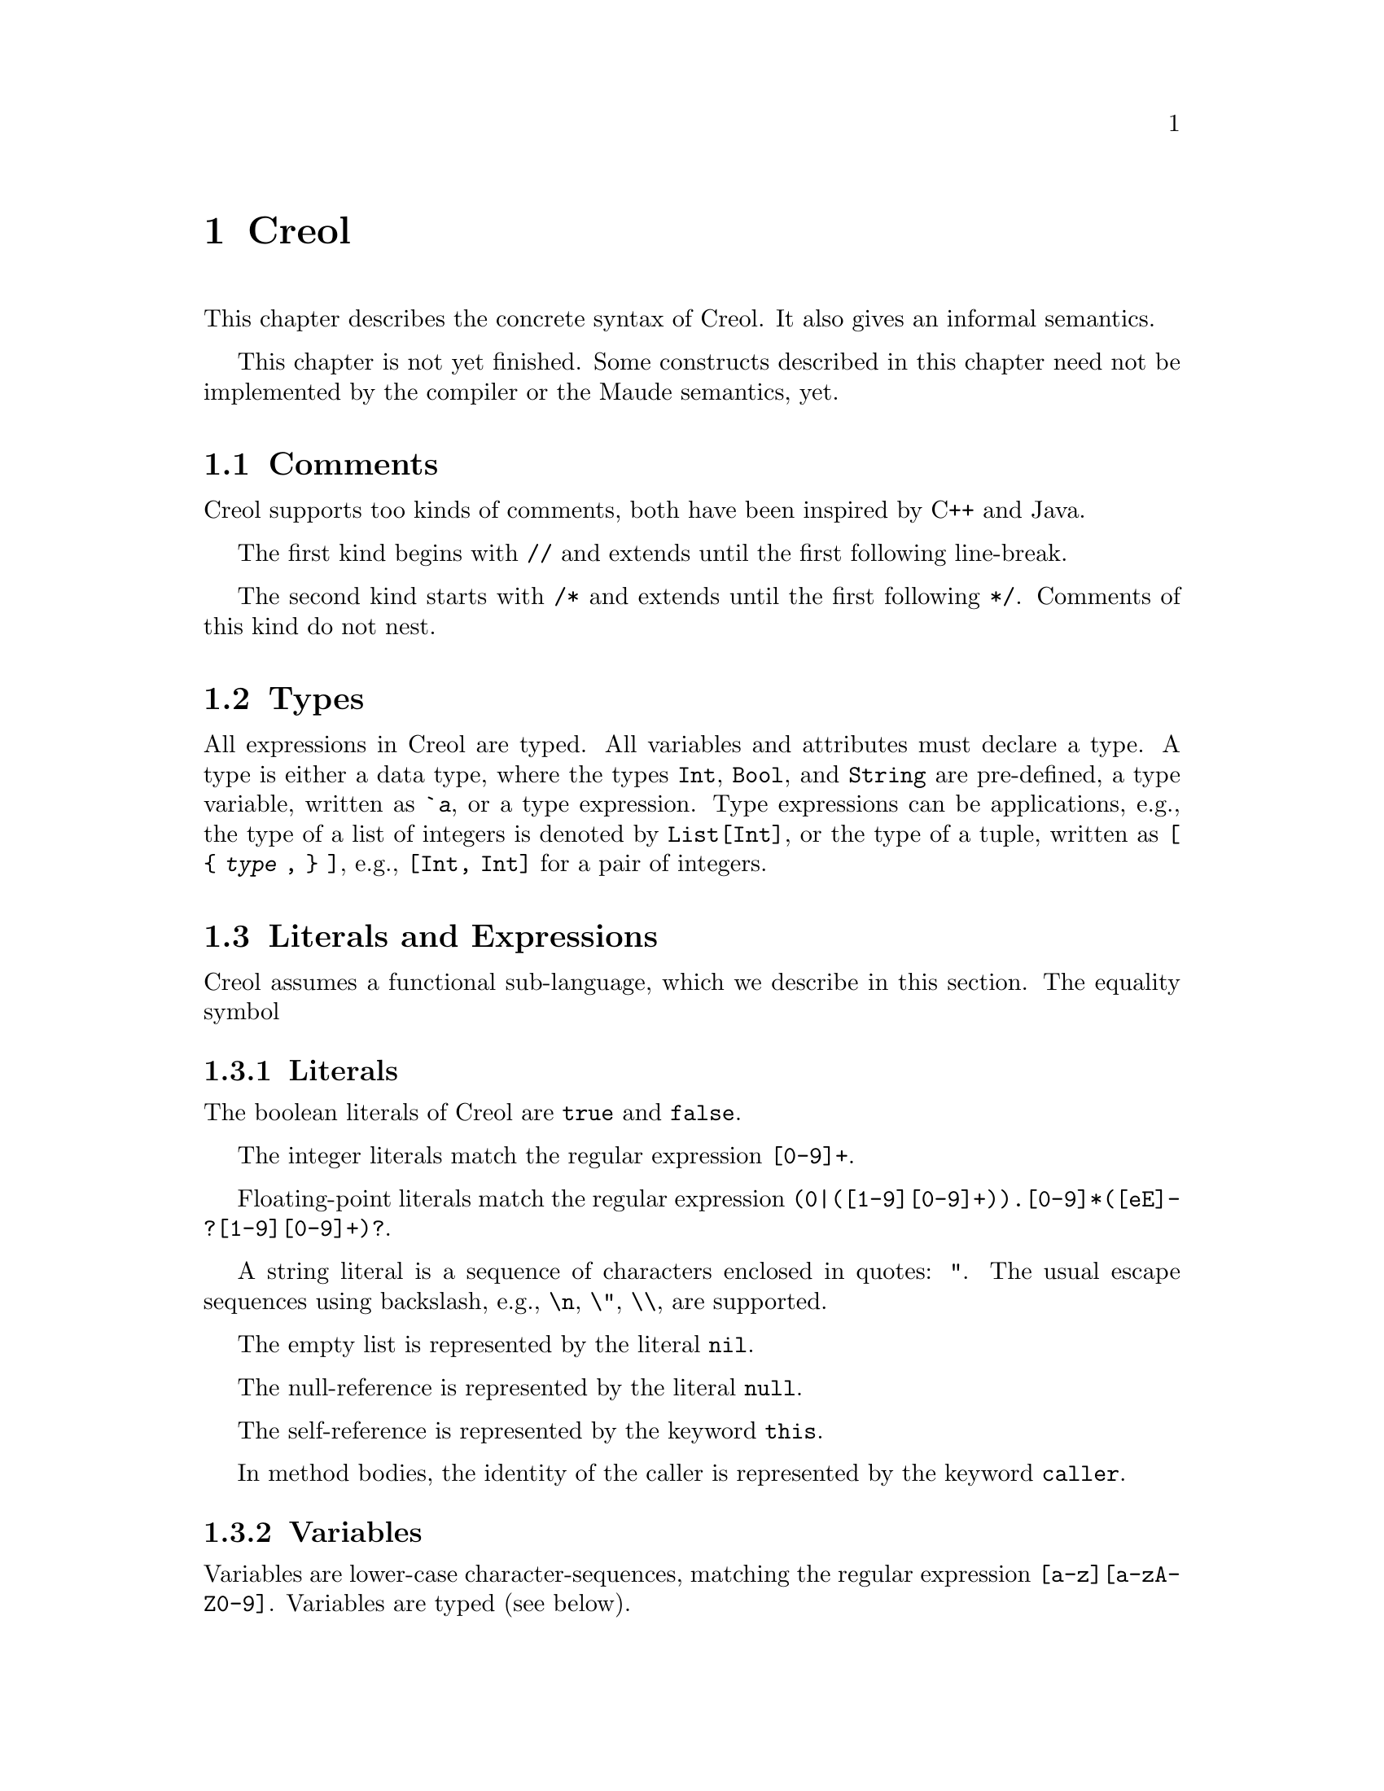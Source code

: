 @node Creol
@chapter Creol

This chapter describes the concrete syntax of Creol.  It also gives an
informal semantics.

This chapter is not yet finished.  Some constructs described in this
chapter need not be implemented by the compiler or the Maude
semantics, yet.


@menu
* Comments::                    Comments in Creol.
* Types::                       Type specifications.
* Literals and Expression::     The functional sub-language.
* Statements::                  The object-oriented sub-language.
* Variable Declaration::        Declaring variables and attributes.
* Method Declaration::          Declaring and defining behavior.
* Interface Declaration::       Types for objects.
* Class Declaration::           Implementation for types.
* Datatype Declaration::        Declaring data types.
* Exception Declaration::       Declaring exceptions.
* Creol Prelude::               Predefined functions.
* Grammar::                     Creol grammar in EBNF.
@end menu


@node Comments
@section Comments

Creol supports too kinds of comments, both have been inspired by C++
and Java.

The first kind begins with @code{//} and extends until the first
following line-break.

The second kind starts with @code{/*} and extends until the first
following @code{*/}.  Comments of this kind do not nest.


@node Types
@section Types

All expressions in Creol are typed.  All variables and attributes must
declare a type.  A type is either a data type, where the types
@code{Int}, @code{Bool}, and @code{String} are pre-defined, a type
variable, written as @code{`@var{a}}, or a type expression.  Type
expressions can be applications, e.g., the type of a list of integers is
denoted by @code{List[Int]}, or the type of a tuple, written as @code{[
@{ @var{type} , @} ]}, e.g., @code{[Int, Int]} for a pair of integers.


@node Literals and Expression
@section Literals and Expressions

Creol assumes a functional sub-language, which we describe in this
section.  The equality symbol


@subsection Literals

The boolean literals of Creol are @code{true} and @code{false}.

The integer literals match the regular expression @code{[0-9]+}.

Floating-point literals match the regular expression
@code{(0|([1-9][0-9]+)).[0-9]*([eE]-?[1-9][0-9]+)?}.

A string literal is a sequence of characters enclosed in quotes:
@code{"}.  The usual escape sequences using backslash, e.g.,
@code{\n}, @code{\"}, @code{\\}, are supported.

The empty list is represented by the literal @code{nil}.

The null-reference is represented by the literal @code{null}.

The self-reference is represented by the keyword @code{this}.

In method bodies, the identity of the caller is represented by the
keyword @code{caller}.


@subsection Variables

Variables are lower-case character-sequences, matching the regular
expression @code{[a-z][a-zA-Z0-9]}.  Variables are typed (see below).


@subsection Boolean Expressions

The boolean expressions are:

@code{@var{expression} = @var{expression}} for equality.

@code{@var{expression} /= @var{expression}} for in-equality.

@code{~ @var{expression}} for negation.

@code{@var{expression} && @var{expression}} for conjunction.

@code{@var{expression} || @var{expression}} for disjunction.

@code{@var{expression} => @var{expression}} for implication.

@code{@var{expression} <=> @var{expression}} for bi-implication.

@code{@var{expression} ^ @var{expression}} for exclusive or.


@subsection Integers, Reals, and Arithmetic Expressions

The arithmetic expressions are:

@code{- @var{expression}} for negation.

@code{@var{expression} ** @var{expression}} for exponentiation.

@code{@var{expression} * @var{expression}} for multiplication.

@code{@var{expression} / @var{expression}} for division.

@code{@var{expression} % @var{expression}} for modulo.

@code{@var{expression} + @var{expression}} for addition.

@code{@var{expression} - @var{expression}} for subtraction.


@subsection Strings

The operations on strings are the same as the ones on sequences.
Single-letter strings are considered to be characters.


@subsection Tuples

The operations on tuples are

@code{( @var{expression} , )} for tuple construction.


@subsection Sequences

The operations on sequences are:

@code{@var{expression} |- @var{expression}} for appending to the right.

@code{@var{expression} -| @var{expression}} for appending to the left.

@code{@var{expression} |-| @var{expression}} for concatenation.

@code{@var{expression} \ @var{expression}} for projection.

Sequences can be constructed by enumerating their elements in order:
@code{[ @{ @var{expression} , @} ]}.


@subsection Sets

The operations on sets are:

@code{@var{expression} \ @var{expression}} for set-difference.

@code{@var{expression} || @var{expression}} for union.

@code{@var{expression} && @var{expression}} for intersection.

@code{@var{expression} in @var{expression}} for testing membership.

@code{@{ @var{id} : @var{expression} | @var{expression} @}}
for set aggregation:

@code{@{ @}} represents the empty set.  Generally, sets can be
constructed by enumerating the elements: @code{@{ @{ @var{expression}
, @} @}}.



@subsection Object Expressions and Literals

Object expressions and literals are expressions whose value is a
reference to an object.  The only literal is @code{null}, representing
the null-pointer.

The keyword @code{this} represents the self-reference and is an
expression.

The keyword @code{caller} represents the identity of the caller within
a method body.  The type of @code{caller} is the method's
co-interface.

The expression @code{@var{expression} as @var{type}} represents
re-typing of the value of @var{expression} to the type (interface)
@var{type}.  If the value of @var{expression} cannot be determined
statically, type conformance is tested during runtime.


@subsection Function Application

Generally, applying a function is written as
@code{@var{f}(@var{e},@var{d},...,@var{c})}, where @var{f} is the name
of a function and @var{e},@var{d},@dots{} refers to expressions
representing the actual arguments.


@node Statements
@section Statements

In this section we describe the statements of Creol programs.


@subsection Assignments

A single assignment may be written as @code{@var{x} := @var{e}}, where
@var{x} is the name of an attribute or a local variable and @var{e}
is an expression.

A multiple assignment is written as
@code{@var{x},@var{y},...,@var{z} := @var{e},@var{f},...,@var{g}},
where the left hand side is a tuple of variable names and the right
hand side is a tuple of expressions.  Both tuples should have the same
length.


@subsection Object Creation

The creation of an object is written as @code{@var{v}:= new
@var{C}(@var{e},...)}.  @var{v} is the variable which will hold the
reference to the new object.  @var{C} is the name of the class of the
new object.  @var{e}, @dots{} are the arguments to the constructor.
Note that @var{C} has to implement an interface which is a subtype of
the interface type of @var{v}.

@subsection Synchronous Method Calls

A @emph{local} synchronous method call is written as
@code{@var{m}[@@@var{C}](@var{ins};@var{outs})}, where @var{m} is the
name of a method, @var{C} is an optional class name, @var{ins} is a
possibly empty list of expressions describing the actual arguments to
the call and @var{outs} is a possibly empty list of variable or
attribute names used to store the result values.

A @emph{remote} synchronous method call is written as
@code{@var{e}.@var{m}(@var{ins};@var{outs})}, where @var{e} is an
object expression describing the receiver, @var{m} is the name of a
method, @var{ins} is a possibly empty list of expressions describing
the actual arguments to the call and @var{outs} is a possibly empty
list of variable or attribute names used to store the result values.


@subsection Asynchronous Method Calls

A @emph{asynchronous} method call is written as
@code{@var{l}!@var{e}.@var{m}(@var{ins})}, where @var{l} is the name
of a label, @var{m} is the name of a method, @var{ins} is a possibly
empty list of expressions describing the actual arguments to the call.

Results are received by the statement @code{@var{l}?(@var{outs})},
where @var{l} is a label name used for invoking the method, and
@var{outs} is a list of variable names used to store the result.

Observe that labels @emph{must} be declared.  @xref{Variable Declaration}.
The type of a label is given by @code{Label[ @{ @var{type} , @} ]}.  For
methods that do not return any value, the type of its label is
@code{Label[ ]}, where the space between @code{[} and @code{]} is
@emph{mandatory} (recall, that @code{[]} is composing statements and
@code{var x: Label} may be parsed as a statement).

It is not possible to define labels for any output arity.
@code{var x: Label[Data]} expresses that x is a label for methods
with @emph{exactly one output parameter}, regardless of its type, just as
@code{var x: Label[Data, Data]} expresses, that the method should have
two output parameters.


@subsection Blocks

Groups of statements are formed using braces, i.e., any statement or
compound statement inside braces @code{begin ... end} form a basic
statement.


@subsection Conditional Statement

The usual @code{if ... then ... else ... end} statement.


@subsection Loop Statements

The @code{for}-loop is guaranteed to terminate.  Its syntax is @code{for
@var{i} := @var{lower} to @var{upper} by @var{stride} do
@var{statement} od}.  First, the expressions denoted by @var{lower}
and @var{upper} are evaluated.  Then @var{i} assumes each value which
is greater or equal to @var{lower} until it is greater or equal to
@var{upper}.  Furthermore, the variable @var{i} is @emph{read-only} in
@var{statement}.

A loop may be annotated by a @emph{loop invariant}.
The invariant is a proof obligation which must hold at the beginning
of a loop, the end of a loop, @emph{and} every processor release-point
within the loop body.  It is therefore advisable, that the loop
invariant restricted to instance variables is @emph{implied} by the
class invariant.


@subsection Sequential Composition

Statements can be composed sequentially using the @code{;} operator.

Note that contrary to Java and C @code{;} is a @emph{binary operator}
on statements, i.e., it is not a statement terminator.


@subsection Non-deterministic merge

TBD


@subsection Non-deterministic choice

The statement @code{S1 [] S2} chooses either @code{S1} or @code{S2}
for execution.

If both statements are @emph{guarded} by an @code{await} statement,
then execution is suspended, if both await statements are not enabled.
If exactly one of the await statements is enabled, then this one will
be chosen and the process will not be suspended.  If both guards are
enabled, one of the statements is chosen non-deterministically.

Observe, that @code{S1 [] S2} is semantically equivalent to @code{S2
[] S1}.  Also, the statement @code{skip; S1 [] await b; S2} is
semantically equivalent to @code{S1} if @code{b} is false.

External choice can be implemented as
@code{await b1; S1 [] await b2; S2}
and internal choice as
@code{skip; await b1; S1 [] skip; await b2; S2}.


@subsection Precedence of Statement Composition

The operators @code{;}, @code{[]}, and @code{|||} are binary operators
on statements.  All of them are @emph{left-associative}, @code{;}
binds strongest and @code{|||} binds weakest.  Braces may be omitted
in @code{@{ S; T @} [] U} but not in @code{S; @{ T [] U @}}.


@node Variable Declaration
@section Variable Declaration

All variables and attributes in Creol must be declared.  A variable is
declared using the syntax
@code{var @var{name}: @var{type} [ := @var{init}]}.

The identifier @var{name} is the name of the variable, @var{type} is
the type of the variable and @var{init} is an expression used to
initialize the variable.


@node Method Declaration
@section Method Declaration

An operation definition has the form @code{op @var{name} (in
@var{ins}; out @var{outs}) requires @var{precondition} ensures
@var{postcondition} == @var{variables} @var{statement}}.  @var{ins} is
a list of variable declarations describing the @emph{input}
parameters.  @var{outs} is a list of variables describing the output
parameters.  In principle, one should only read from input parameters
and only write to output parameters.

The precondition and postcondition are optional and their meaning can
be easily defined using invariants.

The body of a method consists of local variable definitions followed
by a statement.


@node Interface Declaration
@section Interface Declarations

All objects in Creol are typed by interface.

Each class is assumed to implement the empty interface @code{Any}.
This interface is the implicit super-interface of all other interfaces.

An interface may inherit from other interfaces, making an instance of
this interface also an instance of all super-interfaces.

An interface has a unique name.  It declares a @emph{co-interface},
which expresses mutual dependencies and constrains the users of this
interface:  Each caller of a method specified in an interface
@emph{must} implement its co-interface.

An interface specifies the signature of a sequence of methods.

@example
interface @var{I} [ inherits @var{@{ cid @}} ]
begin
  [ with @var{I'}
    @var{@{ method-decl @}}
    @var{@{ invariants @}} ]
end
@end example

@subsection Open Issues

With respect to interface declarations, the following ideas may be
considered:
@itemize @bullet
@item
May be we want to allow more than one co-interface declaration in an
interface?  Currently, an interface with two co-interface declarations
has to be constructed by inheriting the block with one interface.  On
the other hand, one might feel that both blocks form a unit and should
not be used separately.

@item
One might be tempted to introduce type-parameterized interfaces or
value-parameterized interfaces.  But a concrete use case is needed,
first.

@item
Why do we use @code{inherits} if the semantics of sub-interfacing is
much closer to @code{contracts}, or is it not?
@end itemize


@node Class Declaration
@section Class Declarations

A class provides the implementation of an object and defines
implementations to interfaces.

@menu
* Class Parameters::    Parameters given to classes.
* Inherits::            Inheriting code from other classes.
* Implements::          Implementing interfaces.
* Contracts::           Contracting interfaces.
* Class Attributes::    Attributes of classes.
* Class Methods::       Methods of classes.
* Class Invariants::    Class invariants.
@end menu


@node Class Parameters
@subsection Class Parameters

A class declaration specifies the name of the class, which must
start with an upper-case letter, and optionally a list of @emph{class
parameters}.  These parameters are like read-only attributes of the
class and provide the signature of the @emph{only} constructor.


@node Inherits
@subsection Inheritance

A class can inherit from a list of super-classes, which are defined in
an @code{inherits} specification.


@node Implements
@subsection Implementing Interfaces

For a class to be able to call other methods and to be called by other
objects it must define the interfaces it implements.  Creol knows
about two distinct ways to implement classes.  The first and weaker
version is by declaring the interfaces using the @code{implements}
keyword.  A class claiming to implement an interface must implement
all methods specified in this interface.  Since interfaces also
specify behavior for methods, the method implementation must
implement the specified behaviour.@footnote{Whether a class implements
an interface cannot be determined statically, therefore the compiler
does not check this}.  Unlike in the Java Programming Language, the
information on implementing interfaces is @emph{not} inherited by
other classes.  This supports code reuse without affecting reasoning
control.


@node Contracts
@subsection Contracting Interfaces

Additionally, a class can @emph{contract} an interface using the
@code{contracts} keyword instead of @code{implements}.  The
differences between implements and contracts are subtle.  Contracts
imposes all obligations on a class that are imposed on the class using
the @code{implements} keyword.  It will place one additional
obligation on the system: All future subclasses of this class are also
contracting (and therefore implementing) that interface.  The
@code{contracts} keyword behaves like the corresponding implements
keyword in the Java Programming Language.

An interface @code{I} needs to be contracted, if the class uses that
interface to satisfy a co-interface requirement.  This means, that a
method in a class is calling a method, which requires @code{I} as a
co-interface.  This requirement is imposed, because a method can call
the caller of a method using the co-interface.  If a class calls a
method of an object it may only do so if it satisfies the co-interface
requirement.  Because that method may be inherited, the class must
contract the interface to keep the method type safe for all
sub-classes.  Consider the following example:

@example
interface Foo begin with Bar op foo end

interface Bar begin with Any op bar end

interface Baz begin with Any op bar end

class Foo implements Foo
begin
  with Bar op foo == caller.bar
end

class Bar implements Bar
begin
  var foo: Foo
  op init == foo := new Foo
  with Any op bar == foo.foo
end

class Baz implements Baz inherits Bar
begin
end

class Main
begin
  var baz: Baz
  op init == baz := new Baz
  op run == baz.bar
end
@end example

This example is @emph{not} type-safe, more specifically, the call
@code{caller.bar} is not well-typed.  The trace which violates the
well-typedness rules of Creol is the following one:
@enumerate
@item
Create an instance of @code{Main}, which will create one instance of
@code{Baz} during the initialization.  In the run method, we can the
@code{bar} method of @code{baz}.  This call is well-typed, since all
instances of @code{Baz} implement the @code{Baz} interface which
exports this method to all objects.

@item
In the @code{bar} method, which the class @code{Baz} inherits from
@code{Bar}, we call the method @code{foo} of @code{Bar}'s @code{foo}
object.

@item
In the @code{foo} method, we call the @code{bar} method of the
@code{caller}.  In this method, the caller is believed to be an
instance of a class implementing the @code{Bar} interface.  But the
caller is really an instance of class @code{Baz}, which does not
implement the @code{Bar} interface, causing a run-time type error.
@end enumerate

What went wrong?  Observe, that the code of the method @code{bar} in
class @code{Bar} is well-typed for classes implementing the interface
@code{Bar}.  This interface is a co-interface requirement of the
method @code{foo} in class @code{Foo}.  But the use of
@code{implements} does @emph{not} imply that future sub-classes of
@code{Bar} have the type @code{Bar} as well.  The way to correct this
error is to @code{contract Bar} in the definition of class @code{Bar}.
This will ensure, that @code{Bar} is also the type of all sub-classes
of @code{Bar}, among others @code{Baz}.



@node Class Attributes
@subsection Class Attributes

A class may specify a list of attributes or class variables.  These
attributes store the persistent state of an object.  An attribute
declaration has the form @code{op @var{name}: @var{type}} and may also
be initialized in that statement, i.e., @code{op @var{name}:
@var{type} := @var{expression}}.

The expression may be any constant expression or it may refer to the
parameters of the current class, the super classes, and the super
classes attributes, but not to the attributes of the current class.

The programmer may not assume any order in which these initializations
are evaluated.  If such an order is necessary, then the initialization
has to be done in the init method.  However, the direct initialization
of class parameters is executed before the body of the init method is
executed.


@node Class Methods
@subsection Methods

A class may then specify a list of private methods.

A class may specify a list of public methods by using a @emph{with
definition}.  A with definition has the format @code{with
@var{interface} @var{operations} @var{invariants}}, where
@code{with @var{interface}} specifies the co-interface.

@node Class Invariants
@subsection Class Invariants

TBD


@node Datatype Declaration
@section Datatype Declarations

TBD


@node Exception Declaration
@section Exception Declarations

Exception have to be declared for type checking.  A declaration has
the form
@example
exception @var{E} [ ( @var{@{ var-decl-no-init @}} ) ]
@end example

This allows a programmer to supply additional information to an
exception.

@itemize @bullet
@item
Actually, only a sequence of types should be sufficient, or we may use
these names as record names.
@end itemize


@node Creol Prelude
@section Creol Prelude

The Creol system provides the following datatypes and functions as
part of its prelude.




@node Grammar
@section Creol Grammar

For reference, we summarize the grammar of Creol.  The grammar of
Creol is LR(1) and is used by the compiler.  @code{@{...@}} means a
list of symbols, where the optional decorator at the end indicates the
separator.  An optional symbol is enclosed in square brackets like
this: @code{[ ... ]}.  Terminal symbols are printed like this:
@strong{terminal}.  Finally, the symbol @var{id}, denoting method
names, functions, and variables, refers to an identifier, which is any
string that matches the regular expression @code{[_a-z][_'0-9A-Za-z]*},
and @var{cid}, denoting class and type names, refers to any string
that matches the regular expression @code{[A-Z][_0-9A-Za-z]*}.


@subsection Reserved Keywords

The following are reserved as keywords and cannot be used for
variable or method names in programs.

@c 45678901 34567890123 56789012345 78901234567 90123456789 12345678901
@example
assert      await       begin       by          caller      case
class       contracts   ctor        datatype    do          else
end         ensures     exception   exists      false       for
forall      fun         history     if          implements  inherits
interface   inv         in          new         nil         not
now         null        of          op          out         posit
prove       raise       requires    skip        some        then
this        to          true        try         var         when
with
@end example

The following symbols are used as operator symbols.  They are listed
in the order of their precedence.  Operators on any line bind stronger
than ones on the lines above.

@example
,                               @r{left}
|                               @r{left}
in                              @r{left}
as                              @r{left}
<=>                             @r{left}
=>                              @r{left}
^                               @r{left}
|| \/                           @r{left}
&& /\                           @r{left}
~                               @r{right, unary operator}
= /=                            @r{non-associative}
<= < > >=                       @r{non-associative}
\                               @r{left}
|-|                             @r{left}
-|                              @r{right}
|-                              @r{left}
+ -                             @r{left}
* / %                           @r{left}
**                              @r{left}
- #                             @r{right, unary operators}
@end example


@subsection Grammar

@format
main ::=
    @{ declaration @}

declaration ::=
    class-decl
  | interface-decl
  | datatype-decl
  | exception-decl

class-decl ::=
    @code{class} cid [ @code{(} @{ var-decl-no-init @code{,} @} @code{)}]
    @{ (@code{contracts} | @code{implements} | @code{inherits} )
	@{ cid [@code{(} @{ expr @code{,} @} @code{)}] , @} @}
    @code{begin} @{ @code{var} var-decl @}
    [ internal-with-def ] @{ with-def @}
    @code{end}

interface-decl ::=
    @code{interface} id @{ @code{inherits} @{ id @code{,} @} @}
    @code{begin} @code{with} cid @{ op-decl @} @{ invariant @} @code{end}

datatype-decl ::=
    @code{datatype} cid [ @code{by} @{ cid @code{,} @} ] @code{begin}
    @{ constructor @} @{ function @} @{ invariant @} @code{end}

exception-decl ::=
    @code{exception} cid [ @code{(} @{ var-decl-no-init @code{,} @} @code{)} ]

var-decl-no-init ::=
    @{ id @code{,} @} @code{:} type

var-decl ::=
    var-decl-no-init @code{:=} @{ expr @code{,} @}

op-decl ::=
    @code{op} id @code{(} [ @code{in} @{ var-decl-no-init @code{,} @} ]
    [ @code{;} @code{out} @{ var-decl-no-init @code{,} @} ] @code{)}  
    [@code{requires} assertion] [@code{ensures} assertion]

anon-with-def ::=
    @{ op-def @} @{ invariant @}

with-def ::=
    @code{with} cid @{ op-def @} @{ invariant @}

op-def ::=
    op-decl @code{==} @{ @code{var} var-decl @code{;} @} statement

function ::=
    @code{op} id @code{(} @{ var-decl-no-init @code{,} @} @code{)} @code{:} type @code{==} ( expression | @code{extern} string )

statement ::=
    choice-statement [ @code{|||} statement ]

choice-statement ::=
    seq-statement [ @code{[]} choice-statement ]

seq-statement ::=
    basic-statement [ @code{;} seq-statement ]

basic-statement ::=
    @code{skip}
  | @{ lhs @code{,} @} @code{:=} @{ expr-or-new @code{,} @}
  | @code{release}
  | @code{await} expr
  | [ id ] @code{!} expr @code{.} id @code{(} @{ expr @code{,} @} @code{)}
  | [ id ] @code{!} id [ @code{<:} cid ] [ @code{:>} cid ] @code{(} @{ expr @code{,} @} @code{)}
  | id @code{?} @code{(}  @{ lhs @code{,} @} @code{)}
  | [ @code{await} ] expr @code{.} id @code{(} @{ expr @code{,} @} @code{;} @{ lhs @code{,} @} @code{)}
  | [ @code{await} ] id [@code{<:} cid] [ @code{:>} cid ] @code{(} @{ expr @code{,} @} @code{;} @{ lhs @code{,} @} @code{)}
  | @code{begin} statement @code{end}
  | @code{if} expr @code{then} statement [@code{else} statement] @code{end}
  | @code{assert} assertion

expr-or-new ::=
    @code{new} cid @code{(} @{ expr @code{,} @} @code{)}
  | expr

expr ::=
    @code{true} | @code{false} | integer | float | string | @code{nil} | @code{null} | id [ (@code{?} | @code{@@} type) ]
  | @code{(} @{ expr @code{,} @} @code{)}
  | @code{[} @{ expr @code{,} @} @code{]}
  | @code{@{} @{ expr @code{,} @} @code{@}}
  | @code{@{} id @code{:} expr @code{|} expr @code{@}}
  | unaryop expr | expr binop expr | id @code{(} @{ expr @code{,} @} @code{)}
  | @code{if} expr @code{then} expr @code{else} expr @code{end}

unaryop ::= @code{~} | @code{-} | @code{#}

binop ::=
    @code{+} | @code{-} | @code{*} | @code{/} | @code{=} | @code{<} | @code{>} |
    @code{<=} | @code{>=} | @code{&&} | @code{/\} | @code{||} | @code{\/} | @code{|-} |
    @code{|-|} | @code{-|} | @code{\}

type ::=
    cid [ @code{[} @{ type , @} @code{]} ]
  | @code{[} @{ type , @} @code{]}
  | @code{`} id
@end format

@c  LocalWords:  Creol Datatype
